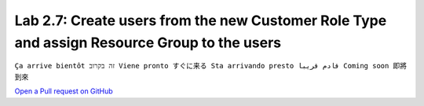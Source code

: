 Lab 2.7: Create users from the new Customer Role Type and assign Resource Group to the users
--------------------------------------------------------------------------------------------
``Ça arrive bientôt זה בקרוב Viene pronto すぐに来る Sta arrivando presto قادم قريبا Coming soon 即將到來``

`Open a Pull request on GitHub`_

.. _Open a Pull request on GitHub: https://github.com/f5devcentral/f5-big-iq-lab/pulls